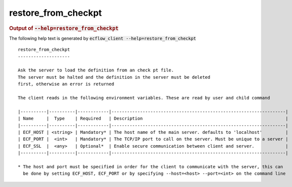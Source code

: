 
.. _restore_from_checkpt_cli:

restore_from_checkpt
////////////////////







.. rubric:: Output of :code:`--help=restore_from_checkpt`



The following help text is generated by :code:`ecflow_client --help=restore_from_checkpt`

::

   
   restore_from_checkpt
   --------------------
   
   Ask the server to load the definition from an check pt file.
   The server must be halted and the definition in the server must be deleted
   first, otherwise an error is returned
   
   The client reads in the following environment variables. These are read by user and child command
   
   |----------|----------|------------|-------------------------------------------------------------------|
   | Name     |  Type    | Required   | Description                                                       |
   |----------|----------|------------|-------------------------------------------------------------------|
   | ECF_HOST | <string> | Mandatory* | The host name of the main server. defaults to 'localhost'         |
   | ECF_PORT |  <int>   | Mandatory* | The TCP/IP port to call on the server. Must be unique to a server |
   | ECF_SSL  |  <any>   | Optional*  | Enable secure communication between client and server.            |
   |----------|----------|------------|-------------------------------------------------------------------|
   
   * The host and port must be specified in order for the client to communicate with the server, this can 
     be done by setting ECF_HOST, ECF_PORT or by specifying --host=<host> --port=<int> on the command line
   

